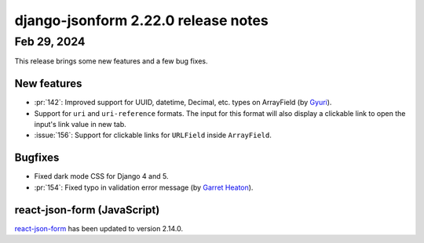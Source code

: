 django-jsonform 2.22.0 release notes
====================================


Feb 29, 2024
------------

This release brings some new features and a few bug fixes.


New features
^^^^^^^^^^^^

- :pr:`142`: Improved support for UUID, datetime, Decimal, etc. types on ArrayField (by `Gyuri <https://github.com/nullcode>`__).
- Support for ``uri`` and ``uri-reference`` formats. The input for this format will also display a clickable link to open
  the input's link value in new tab.
- :issue:`156`: Support for clickable links for ``URLField`` inside ``ArrayField``.


Bugfixes
^^^^^^^^

- Fixed dark mode CSS for Django 4 and 5.
- :pr:`154`: Fixed typo in validation error message (by `Garret Heaton <https://github.com/powdahound>`__).


react-json-form (JavaScript)
^^^^^^^^^^^^^^^^^^^^^^^^^^^^

`react-json-form <https://github.com/bhch/react-json-form>`_ has been updated
to version 2.14.0.
